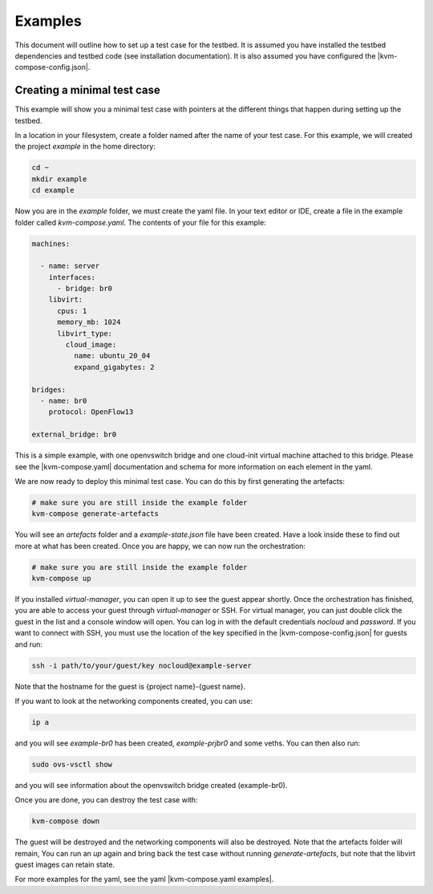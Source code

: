========
Examples
========

This document will outline how to set up a test case for the testbed.
It is assumed you have installed the testbed dependencies and testbed code (see installation documentation).
It is also assumed you have configured the |kvm-compose-config.json|.

Creating a minimal test case
----------------------------

This example will show you a minimal test case with pointers at the different things that happen during setting up the testbed.

In a location in your filesystem, create a folder named after the name of your test case.
For this example, we will created the project `example` in the home directory:

.. code-block:: bash

    cd ~
    mkdir example
    cd example

Now you are in the `example` folder, we must create the yaml file.
In your text editor or IDE, create a file in the example folder called `kvm-compose.yaml`.
The contents of your file for this example:

.. code-block:: yaml

    machines:

      - name: server
        interfaces:
          - bridge: br0
        libvirt:
          cpus: 1
          memory_mb: 1024
          libvirt_type:
            cloud_image:
              name: ubuntu_20_04
              expand_gigabytes: 2

    bridges:
      - name: br0
        protocol: OpenFlow13

    external_bridge: br0

This is a simple example, with one openvswitch bridge and one cloud-init virtual machine attached to this bridge.
Please see the |kvm-compose.yaml| documentation and schema for more information on each element in the yaml.

We are now ready to deploy this minimal test case.
You can do this by first generating the artefacts:

.. code-block:: bash

    # make sure you are still inside the example folder
    kvm-compose generate-artefacts

You will see an `artefacts` folder and a `example-state.json` file have been created.
Have a look inside these to find out more at what has been created.
Once you are happy, we can now run the orchestration:

.. code-block:: bash

    # make sure you are still inside the example folder
    kvm-compose up

If you installed `virtual-manager`, you can open it up to see the guest appear shortly.
Once the orchestration has finished, you are able to access your guest through `virtual-manager` or SSH.
For virtual manager, you can just double click the guest in the list and a console window will open.
You can log in with the default credentials `nocloud` and `password`.
If you want to connect with SSH, you must use the location of the key specified in the |kvm-compose-config.json| for guests and run:

.. code-block:: bash

    ssh -i path/to/your/guest/key nocloud@example-server

Note that the hostname for the guest is {project name}-{guest name}.

If you want to look at the networking components created, you can use:

.. code-block:: bash

    ip a

and you will see `example-br0` has been created, `example-prjbr0` and some veths.
You can then also run:

.. code-block:: bash

    sudo ovs-vsctl show

and you will see information about the openvswitch bridge created (example-br0).

Once you are done, you can destroy the test case with:

.. code-block:: bash

    kvm-compose down

The guest will be destroyed and the networking components will also be destroyed.
Note that the artefacts folder will remain,
You can run an `up` again and bring back the test case without running `generate-artefacts`, but note that the libvirt guest images can retain state.

For more examples for the yaml, see the yaml |kvm-compose.yaml examples|.

.. |kvm-compose.yaml| replace:: :ref:`kvm-compose-yaml/index:kvm-compose Yaml`
.. |kvm-compose.yaml examples| replace:: :ref:`kvm-compose-yaml/schema:Schema`
.. |kvm-compose-config.json| replace:: :ref:`testbed-config/index:Testbed Config`

